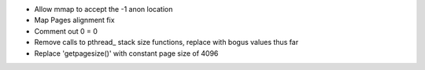 * Allow mmap to accept the -1 anon location

* Map Pages alignment fix

* Comment out 0 = 0 

* Remove calls to pthread_ stack size functions, replace with bogus values thus far

* Replace 'getpagesize()' with constant page size of 4096


